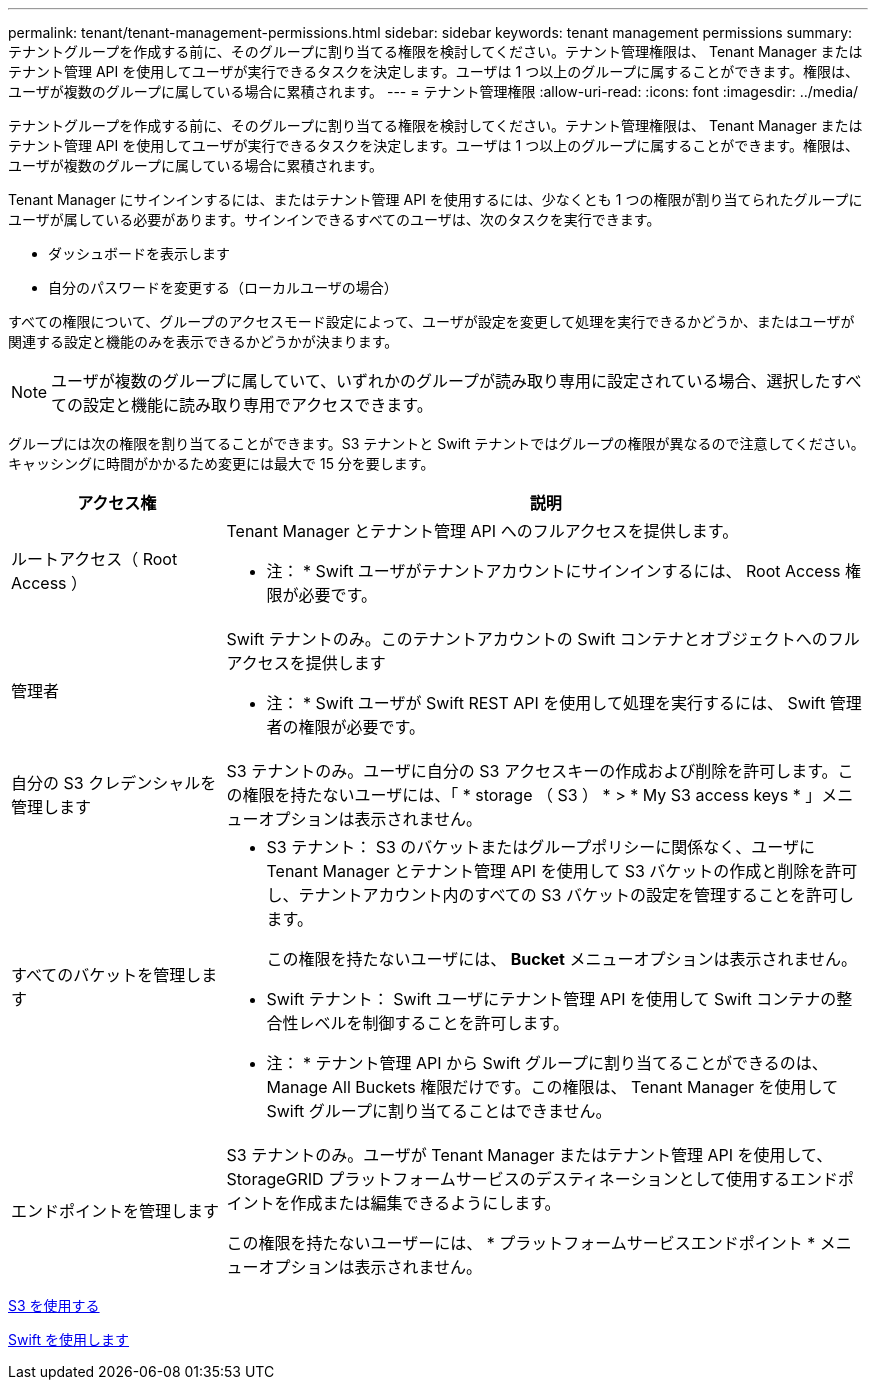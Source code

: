 ---
permalink: tenant/tenant-management-permissions.html 
sidebar: sidebar 
keywords: tenant management permissions 
summary: テナントグループを作成する前に、そのグループに割り当てる権限を検討してください。テナント管理権限は、 Tenant Manager またはテナント管理 API を使用してユーザが実行できるタスクを決定します。ユーザは 1 つ以上のグループに属することができます。権限は、ユーザが複数のグループに属している場合に累積されます。 
---
= テナント管理権限
:allow-uri-read: 
:icons: font
:imagesdir: ../media/


[role="lead"]
テナントグループを作成する前に、そのグループに割り当てる権限を検討してください。テナント管理権限は、 Tenant Manager またはテナント管理 API を使用してユーザが実行できるタスクを決定します。ユーザは 1 つ以上のグループに属することができます。権限は、ユーザが複数のグループに属している場合に累積されます。

Tenant Manager にサインインするには、またはテナント管理 API を使用するには、少なくとも 1 つの権限が割り当てられたグループにユーザが属している必要があります。サインインできるすべてのユーザは、次のタスクを実行できます。

* ダッシュボードを表示します
* 自分のパスワードを変更する（ローカルユーザの場合）


すべての権限について、グループのアクセスモード設定によって、ユーザが設定を変更して処理を実行できるかどうか、またはユーザが関連する設定と機能のみを表示できるかどうかが決まります。


NOTE: ユーザが複数のグループに属していて、いずれかのグループが読み取り専用に設定されている場合、選択したすべての設定と機能に読み取り専用でアクセスできます。

グループには次の権限を割り当てることができます。S3 テナントと Swift テナントではグループの権限が異なるので注意してください。キャッシングに時間がかかるため変更には最大で 15 分を要します。

[cols="1a,3a"]
|===
| アクセス権 | 説明 


 a| 
ルートアクセス（ Root Access ）
 a| 
Tenant Manager とテナント管理 API へのフルアクセスを提供します。

* 注： * Swift ユーザがテナントアカウントにサインインするには、 Root Access 権限が必要です。



 a| 
管理者
 a| 
Swift テナントのみ。このテナントアカウントの Swift コンテナとオブジェクトへのフルアクセスを提供します

* 注： * Swift ユーザが Swift REST API を使用して処理を実行するには、 Swift 管理者の権限が必要です。



 a| 
自分の S3 クレデンシャルを管理します
 a| 
S3 テナントのみ。ユーザに自分の S3 アクセスキーの作成および削除を許可します。この権限を持たないユーザには、「 * storage （ S3 ） * > * My S3 access keys * 」メニューオプションは表示されません。



 a| 
すべてのバケットを管理します
 a| 
* S3 テナント： S3 のバケットまたはグループポリシーに関係なく、ユーザに Tenant Manager とテナント管理 API を使用して S3 バケットの作成と削除を許可し、テナントアカウント内のすべての S3 バケットの設定を管理することを許可します。
+
この権限を持たないユーザには、 *Bucket* メニューオプションは表示されません。

* Swift テナント： Swift ユーザにテナント管理 API を使用して Swift コンテナの整合性レベルを制御することを許可します。


* 注： * テナント管理 API から Swift グループに割り当てることができるのは、 Manage All Buckets 権限だけです。この権限は、 Tenant Manager を使用して Swift グループに割り当てることはできません。



 a| 
エンドポイントを管理します
 a| 
S3 テナントのみ。ユーザが Tenant Manager またはテナント管理 API を使用して、 StorageGRID プラットフォームサービスのデスティネーションとして使用するエンドポイントを作成または編集できるようにします。

この権限を持たないユーザーには、 * プラットフォームサービスエンドポイント * メニューオプションは表示されません。

|===
xref:../s3/index.adoc[S3 を使用する]

xref:../swift/index.adoc[Swift を使用します]
